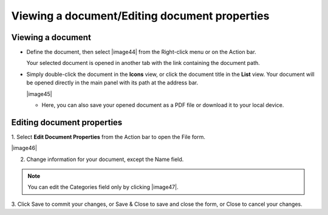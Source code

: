 .. _ViewingEditingDocument:

Viewing a document/Editing document properties
~~~~~~~~~~~~~~~~~~~~~~~~~~~~~~~~~~~~~~~~~~~~~~~~~
.. _ViewingDocument:

Viewing a document
-------------------

-  Define the document, then select |image44| from the Right-click menu
   or on the Action bar.

   Your selected document is opened in another tab with the link
   containing the document path.

-  Simply double-click the document in the **Icons** view, or click the
   document title in the **List** view. Your document will be opened
   directly in the main panel with its path at the address bar.

   |image45|

   -  Here, you can also save your opened document as a PDF file or
      download it to your local device.

.. _EditingDocument:

Editing document properties
----------------------------

1. Select **Edit Document Properties** from the Action bar to open the File
form.

|image46|

2. Change information for your document, except the Name field.

.. note:: You can edit the Categories field only by clicking |image47|.

3. Click Save to commit your changes, or Save & Close to save and close the
form, or Close to cancel your changes.

.. note::Saving changes of the properties of a :ref:`versioned document <ActivatingDocumentVersion>` does not create a new version.


